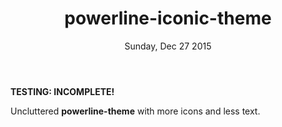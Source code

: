 #+TITLE: powerline-iconic-theme
#+DATE: Sunday, Dec 27 2015
#+STARTUP: content

*TESTING: INCOMPLETE!*

Uncluttered *powerline-theme* with more icons and less text.

#+ATTR_HTML: title="screenshot"
[[https://raw.githubusercontent.com/rhoit/powerline-iconic-theme/dump/screenshot01.png]]
